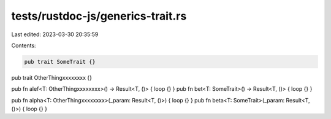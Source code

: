 tests/rustdoc-js/generics-trait.rs
==================================

Last edited: 2023-03-30 20:35:59

Contents:

.. code-block:: rs

    pub trait SomeTrait {}
pub trait OtherThingxxxxxxxx {}

pub fn alef<T: OtherThingxxxxxxxx>() -> Result<T, ()> { loop {} }
pub fn bet<T: SomeTrait>() -> Result<T, ()> { loop {} }

pub fn alpha<T: OtherThingxxxxxxxx>(_param: Result<T, ()>) { loop {} }
pub fn beta<T: SomeTrait>(_param: Result<T, ()>) { loop {} }


